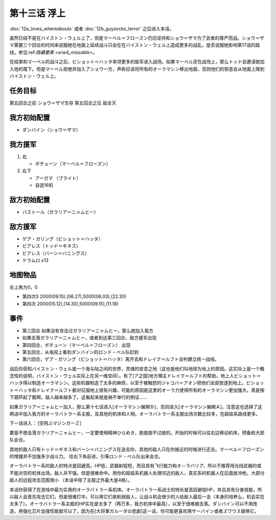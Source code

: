 第十三话 浮上
====================
:doc:`12a_loves_whereabouts` 或者 :doc:`12b_guyzocks_terror` 之后进入本话。

虽然已经不是在バイストン・ウェル上了，但是マーベル＝フローズン仍旧坚持和ショウ＝ザマ为了武者的尊严而战。ショウ＝ザマ需要三个回合的时间来说服她在地面上延续战斗只会在在バイストン・ウェル上造成更多的战乱。是否说服她影响第17话的路线，参见:ref:`隐藏要素 <srw4_missable>`。

在结束和マーベル的战斗之后，ビショット＝ハッタ率领更多的敌军进入战场。如果マーベル还在战场上，那么トッド会邀请她加入他的麾下。但是マーベル拒绝并加入了ショウ一方，声称应该将所有的オーラマシン移出地面，否则他们的邪恶会从地面上降到バイストン・ウェル上。

------------------
任务目标	
------------------

第五回合之前 ショウ＝ザマ生存
第五回合之后 敌全灭

------------------
我方初始配置
------------------
* ダンバイン（ショウ＝ザマ）
 
------------------
我方援军	
------------------
#. 右

   * ボチューン（マーベル＝フローズン） 
#. 右下

   * アーガマ （ブライト）
   * 自选16机

------------------
敌方初始配置	
------------------
* バストール（ガラリア＝ニャムヒー）

------------------
敌方援军	
------------------
* ゲア・ガリング（ビショット＝ハッタ）
* ビアレス（トッド＝ギネス）
* ビアレス（バーン＝バニングス）
* ドラムロ x13

-------------
地图物品
-------------

左上角为0，0

* 第四次S 2000(09.15),(06.27),5000(06.03),(22.30) 
* 第四次 2000(05.12),(14.30),5000(09.15),(11.18) 

-------------
事件
-------------

* 第三回合 如果没有攻击过ガラリア＝ニャムヒー，那么她加入我方
* 如果击落ガラリア＝ニャムヒー，或者到达第三回合，敌方援军出现
* 第四回合，ボチューン（マーベル＝フローズン） 出现
* 第五回合，从电视上看到ダンバイン的ロンド・ベル队赶到
* 第六回合，ゲア・ガリング（ビショット＝ハッタ）离开去和ドレイク＝ルフト谈判建立统一战线。

战后你获知バイストン・ウェル是一个海与陆之间的世界，灵魂的安息之地（这也是他们叫地球为地上的原因。这实际上是一个概念性的说明，バイストン・ウェル实际上在另一维空间）。有了[ア之国]地方領主ドレイク＝ルフト的帮助，地上人ビショット＝ハッタ得以制造オーラマシン。这些机器制造了太多的麻烦，以至于被触怒的ジャコバ＝アオン把他们全部放逐到地上。ビショット＝ハッタ和ドレイク＝ルフト都对征服地上很有兴趣，可能的原因是这里的オーラ力使得所有的オーラマシン更加强大。真是按下葫芦起了瓢啊，敌人越来越多了。这看起来就是祸不单行的例证……

如果ガラリア＝ニャムヒー加入，那么第十七话进入[オーラマシン展開Ｂ]，否则进入[オーラマシン展開Ａ]。注意这也选择了这两话中加入我方的オーラバトラー系主舰，及其他的机体和人物。オーラバトラー系主舰出场次数比较多，在超级系路线更多。

下一话进入： [空飛ぶマジンガーＺ]

要是不想击落ガラリア＝ニャムヒー，一定要使用精神ひらめき，跑是跑不过她的。开始的时候可以往右边移动机体，预备和大部队会合。

其他的敌人只有トッド＝ギネス和バーン＝バニングス在追击你，其他的敌人只在你接近的时候进行还击。マーベル＝フローズン的增援并不加强多少战斗力。 往右下角前进，引等ロンド・ベル队出来会合。

オーラバトラー系的敌人的特点是回避高，HP低，武器射程短，而且具有飞行能力和オ－ラバリア，所以不推荐用光线武器的或不能对空的机体出场。敌人并不强，但是很难命中。用你的超级系机器人处理邻近的敌人，真实系的机器人在后面放冷枪。大部分敌人的远程攻击范围很小 （本话中除了主舰之外最大是4格）。

本话你获得了在游戏中最为实用的オーラバトラー系机体。オーラバトラー系战士的特长是高回避低HP，并且具有分身技能，所以敌人会首先攻击它们，但是很难打中。可以用它们来削弱敌人，让战斗机会很少的人给敌人最后一击（本身的培养么，机会实在太多了）。オーラバトラー系主舰的HP实在是太多了（两万多，我方机体中最高），以至于很难被击落。ダンバイン可以不用改造，用强化芯片加强性能就可以了，因为在[大将軍ガルーダの悲劇]这一话，你可能更喜欢用サーバイン或者ズワウス替换它。



